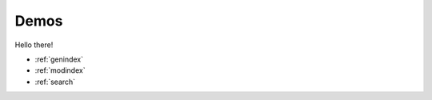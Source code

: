 Demos
===============================================

Hello there!

* :ref:`genindex`
* :ref:`modindex`
* :ref:`search`